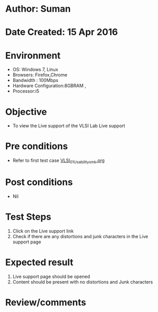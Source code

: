* Author: Suman
* Date Created: 15 Apr 2016
* Environment
  - OS: Windows 7, Linux
  - Browsers: Firefox,Chrome
  - Bandwidth : 100Mbps
  - Hardware Configuration:8GBRAM , 
  - Processor:i5

* Objective
  - To view the Live support  of the VLSI Lab Live support

* Pre conditions
  - Refer to first test case [[https://github.com/Virtual-Labs/vlsi-iiith/blob/master/test-cases/integration_test-cases/System/VLSI_01_Usability_smk.org][VLSI_01_Usability_smk.org]]

* Post conditions
  - Nil
* Test Steps
  1. Click on the Live support  link 
  2. Check if there are any distortions and junk characters in the Live support  page

* Expected result
  1. Live support  page should be opened
  2. Content should be present with no distortions and Junk characters

* Review/comments


